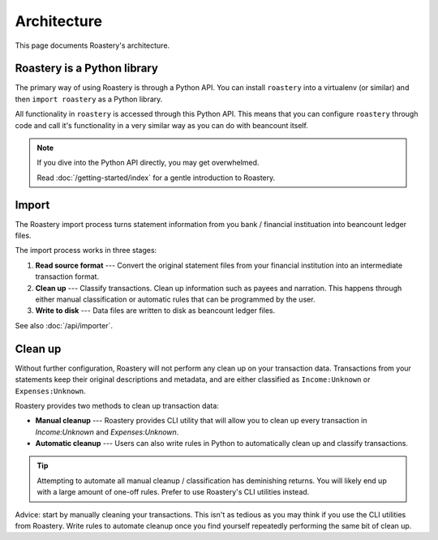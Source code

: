 Architecture
============

This page documents Roastery's architecture.

Roastery is a Python library
----------------------------

The primary way of using Roastery is through a Python API. You can install
``roastery`` into a virtualenv (or similar) and then ``import roastery`` as a
Python library.

All functionality in ``roastery`` is accessed through this Python API. This means
that you can configure ``roastery`` through code and call it's functionality in a
very similar way as you can do with beancount itself.

.. note::

  If you dive into the Python API directly, you may get overwhelmed.

  Read :doc:`/getting-started/index` for a gentle introduction to Roastery.

Import
------

The Roastery import process turns statement information from you bank /
financial instituation into beancount ledger files.

The import process works in three stages:

1. **Read source format** --- Convert the original statement files from your
   financial institution into an intermediate transaction format.
2. **Clean up** --- Classify transactions. Clean up information such as payees
   and narration. This happens through either manual classification or automatic
   rules that can be programmed by the user.
3. **Write to disk** --- Data files are written to disk as beancount ledger
   files.

See also :doc:`/api/importer`.

Clean up
--------

Without further configuration, Roastery will not perform any clean up on
your transaction data. Transactions from your statements keep their original
descriptions and metadata, and are either classified as ``Income:Unknown`` or
``Expenses:Unknown``.

Roastery provides two methods to clean up transaction data:

- **Manual cleanup** --- Roastery provides CLI utility that will allow you
  to clean up every transaction in `Income:Unknown` and `Expenses:Unknown`.
- **Automatic cleanup** --- Users can also write rules in Python to
  automatically clean up and classify transactions.

.. tip::

   Attempting to automate all manual cleanup / classification has deminishing
   returns. You will likely end up with a large amount of one-off rules. Prefer to
   use Roastery's CLI utilities instead.

Advice: start by manually cleaning your transactions. This isn't as tedious as
you may think if you use the CLI utilities from Roastery. Write rules to
automate cleanup once you find yourself repeatedly performing the same bit of
clean up.
